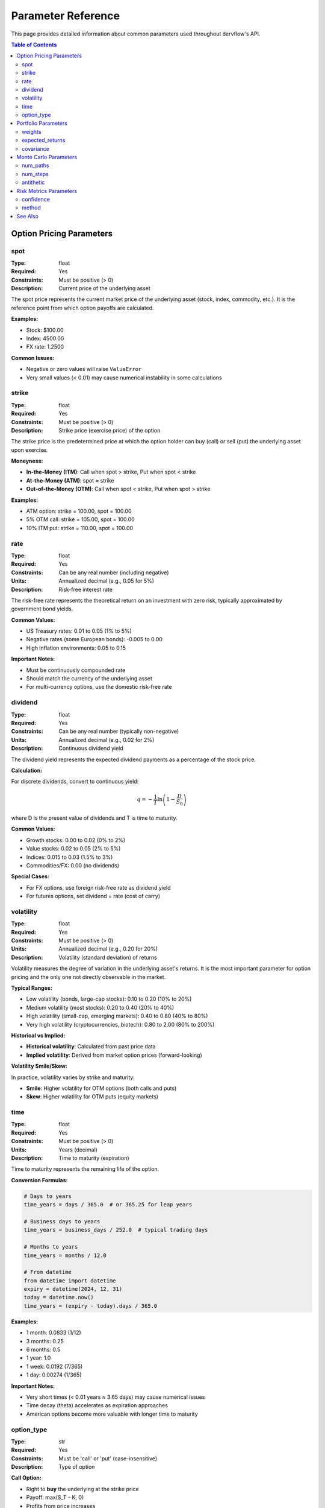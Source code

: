 Parameter Reference
===================

This page provides detailed information about common parameters used throughout dervflow's API.

.. contents:: Table of Contents
   :local:
   :depth: 2

Option Pricing Parameters
--------------------------

spot
~~~~

:Type: float
:Required: Yes
:Constraints: Must be positive (> 0)
:Description: Current price of the underlying asset

The spot price represents the current market price of the underlying asset (stock, index, commodity, etc.).
It is the reference point from which option payoffs are calculated.

**Examples:**

* Stock: $100.00
* Index: 4500.00
* FX rate: 1.2500

**Common Issues:**

* Negative or zero values will raise ``ValueError``
* Very small values (< 0.01) may cause numerical instability in some calculations

strike
~~~~~~

:Type: float
:Required: Yes
:Constraints: Must be positive (> 0)
:Description: Strike price (exercise price) of the option

The strike price is the predetermined price at which the option holder can buy (call) or sell (put)
the underlying asset upon exercise.

**Moneyness:**

* **In-the-Money (ITM)**: Call when spot > strike, Put when spot < strike
* **At-the-Money (ATM)**: spot ≈ strike
* **Out-of-the-Money (OTM)**: Call when spot < strike, Put when spot > strike

**Examples:**

* ATM option: strike = 100.00, spot = 100.00
* 5% OTM call: strike = 105.00, spot = 100.00
* 10% ITM put: strike = 110.00, spot = 100.00

rate
~~~~

:Type: float
:Required: Yes
:Constraints: Can be any real number (including negative)
:Units: Annualized decimal (e.g., 0.05 for 5%)
:Description: Risk-free interest rate

The risk-free rate represents the theoretical return on an investment with zero risk, typically
approximated by government bond yields.

**Common Values:**

* US Treasury rates: 0.01 to 0.05 (1% to 5%)
* Negative rates (some European bonds): -0.005 to 0.00
* High inflation environments: 0.05 to 0.15

**Important Notes:**

* Must be continuously compounded rate
* Should match the currency of the underlying asset
* For multi-currency options, use the domestic risk-free rate

dividend
~~~~~~~~

:Type: float
:Required: Yes
:Constraints: Can be any real number (typically non-negative)
:Units: Annualized decimal (e.g., 0.02 for 2%)
:Description: Continuous dividend yield

The dividend yield represents the expected dividend payments as a percentage of the stock price.

**Calculation:**

For discrete dividends, convert to continuous yield:

.. math::

   q = -\frac{1}{T} \ln\left(1 - \frac{D}{S_0}\right)

where D is the present value of dividends and T is time to maturity.

**Common Values:**

* Growth stocks: 0.00 to 0.02 (0% to 2%)
* Value stocks: 0.02 to 0.05 (2% to 5%)
* Indices: 0.015 to 0.03 (1.5% to 3%)
* Commodities/FX: 0.00 (no dividends)

**Special Cases:**

* For FX options, use foreign risk-free rate as dividend yield
* For futures options, set dividend = rate (cost of carry)

volatility
~~~~~~~~~~

:Type: float
:Required: Yes
:Constraints: Must be positive (> 0)
:Units: Annualized decimal (e.g., 0.20 for 20%)
:Description: Volatility (standard deviation) of returns

Volatility measures the degree of variation in the underlying asset's returns. It is the most
important parameter for option pricing and the only one not directly observable in the market.

**Typical Ranges:**

* Low volatility (bonds, large-cap stocks): 0.10 to 0.20 (10% to 20%)
* Medium volatility (most stocks): 0.20 to 0.40 (20% to 40%)
* High volatility (small-cap, emerging markets): 0.40 to 0.80 (40% to 80%)
* Very high volatility (cryptocurrencies, biotech): 0.80 to 2.00 (80% to 200%)

**Historical vs Implied:**

* **Historical volatility**: Calculated from past price data
* **Implied volatility**: Derived from market option prices (forward-looking)

**Volatility Smile/Skew:**

In practice, volatility varies by strike and maturity:

* **Smile**: Higher volatility for OTM options (both calls and puts)
* **Skew**: Higher volatility for OTM puts (equity markets)

time
~~~~

:Type: float
:Required: Yes
:Constraints: Must be positive (> 0)
:Units: Years (decimal)
:Description: Time to maturity (expiration)

Time to maturity represents the remaining life of the option.

**Conversion Formulas:**

.. code-block:: python

   # Days to years
   time_years = days / 365.0  # or 365.25 for leap years

   # Business days to years
   time_years = business_days / 252.0  # typical trading days

   # Months to years
   time_years = months / 12.0

   # From datetime
   from datetime import datetime
   expiry = datetime(2024, 12, 31)
   today = datetime.now()
   time_years = (expiry - today).days / 365.0

**Examples:**

* 1 month: 0.0833 (1/12)
* 3 months: 0.25
* 6 months: 0.5
* 1 year: 1.0
* 1 week: 0.0192 (7/365)
* 1 day: 0.00274 (1/365)

**Important Notes:**

* Very short times (< 0.01 years ≈ 3.65 days) may cause numerical issues
* Time decay (theta) accelerates as expiration approaches
* American options become more valuable with longer time to maturity

option_type
~~~~~~~~~~~

:Type: str
:Required: Yes
:Constraints: Must be 'call' or 'put' (case-insensitive)
:Description: Type of option

**Call Option:**

* Right to **buy** the underlying at the strike price
* Payoff: max(S_T - K, 0)
* Profits from price increases
* Unlimited upside potential

**Put Option:**

* Right to **sell** the underlying at the strike price
* Payoff: max(K - S_T, 0)
* Profits from price decreases
* Maximum profit: K (when S_T = 0)

**Examples:**

.. code-block:: python

   # Valid option types
   option_type = 'call'
   option_type = 'Call'
   option_type = 'CALL'
   option_type = 'put'
   option_type = 'Put'
   option_type = 'PUT'

   # Invalid option types (will raise ValueError)
   option_type = 'c'
   option_type = 'p'
   option_type = 'option'

Portfolio Parameters
--------------------

weights
~~~~~~~

:Type: array-like (list, numpy.ndarray)
:Required: Yes
:Constraints: Must sum to 1.0 (within tolerance)
:Description: Portfolio allocation weights

Portfolio weights represent the proportion of capital allocated to each asset.

**Properties:**

* Sum must equal 1.0 (fully invested)
* Can be negative (short positions)
* Typically between -1.0 and 1.0 for each asset

**Examples:**

.. code-block:: python

   import numpy as np

   # Equal weight portfolio (3 assets)
   weights = np.array([1/3, 1/3, 1/3])

   # Long-short portfolio
   weights = np.array([0.6, 0.5, -0.1])  # 60% long, 50% long, 10% short

   # Concentrated portfolio
   weights = np.array([0.5, 0.3, 0.2])  # 50%, 30%, 20%

expected_returns
~~~~~~~~~~~~~~~~

:Type: numpy.ndarray
:Required: Yes
:Constraints: 1D array, length = number of assets
:Units: Annualized decimal
:Description: Expected returns for each asset

Expected returns represent the anticipated return for each asset over the investment horizon.

**Estimation Methods:**

1. **Historical mean**: Average of past returns
2. **CAPM**: Risk-free rate + beta × market risk premium
3. **Factor models**: Multi-factor expected return models
4. **Analyst forecasts**: Forward-looking estimates

**Example:**

.. code-block:: python

   import numpy as np

   # 5 assets with different expected returns
   expected_returns = np.array([0.08, 0.10, 0.12, 0.09, 0.11])
   # 8%, 10%, 12%, 9%, 11% annual returns

covariance
~~~~~~~~~~

:Type: numpy.ndarray
:Required: Yes
:Constraints: 2D array, symmetric, positive semi-definite
:Units: Annualized variance
:Description: Covariance matrix of asset returns

The covariance matrix captures the variance of each asset and the covariances between assets.

**Properties:**

* Diagonal elements: variances (σ²)
* Off-diagonal elements: covariances (σᵢⱼ)
* Symmetric: cov[i,j] = cov[j,i]
* Positive semi-definite: all eigenvalues ≥ 0

**Estimation:**

.. code-block:: python

   import numpy as np

   # From historical returns (n_periods × n_assets)
   returns = np.random.randn(252, 5) * 0.01
   covariance = np.cov(returns.T) * 252  # Annualize

   # Check properties
   assert covariance.shape[0] == covariance.shape[1]  # Square
   assert np.allclose(covariance, covariance.T)  # Symmetric
   assert np.all(np.linalg.eigvals(covariance) >= -1e-10)  # PSD

Monte Carlo Parameters
----------------------

num_paths
~~~~~~~~~

:Type: int
:Required: Yes
:Constraints: Must be positive (> 0)
:Description: Number of simulation paths

The number of paths determines the accuracy of Monte Carlo estimates. More paths provide
better accuracy but require more computation time.

**Accuracy:**

Standard error decreases with √n:

.. math::

   SE = \frac{\sigma}{\sqrt{n}}

where σ is the standard deviation of payoffs and n is num_paths.

**Recommended Values:**

* Quick estimate: 10,000 paths
* Standard accuracy: 100,000 paths
* High accuracy: 1,000,000 paths
* Production/research: 10,000,000+ paths

**Trade-offs:**

* 10x more paths → 3.16x better accuracy
* 100x more paths → 10x better accuracy
* Computation time scales linearly with num_paths

num_steps
~~~~~~~~~

:Type: int
:Required: Yes (for path-dependent options)
:Constraints: Must be positive (> 0)
:Description: Number of time steps in simulation

The number of time steps determines how finely the continuous-time process is discretized.

**Recommended Values:**

* European options: 1 step (only terminal value needed)
* American options: 50-100 steps
* Path-dependent options: 252 steps (daily monitoring)
* Barrier options: 252-1000 steps (frequent monitoring)

**Discretization Error:**

Error decreases with step size (Δt = T/num_steps):

* Euler scheme: O(Δt)
* Milstein scheme: O(Δt²)

antithetic
~~~~~~~~~~

:Type: bool
:Required: No (default: False)
:Description: Use antithetic variates for variance reduction

Antithetic variates reduce variance by using negated random numbers, effectively doubling
the number of paths with minimal additional computation.

**Variance Reduction:**

Can reduce variance by up to 50% for symmetric payoffs.

**Example:**

.. code-block:: python

   import dervflow

   mc = dervflow.MonteCarloEngine()

   # Without variance reduction
   result1 = mc.simulate_gbm(100, 0.1, 0.2, 1.0, 252, 10000, antithetic=False)

   # With variance reduction (same accuracy with fewer paths)
   result2 = mc.simulate_gbm(100, 0.1, 0.2, 1.0, 252, 5000, antithetic=True)

Risk Metrics Parameters
-----------------------

confidence
~~~~~~~~~~

:Type: float
:Required: Yes
:Constraints: Must be between 0 and 1
:Description: Confidence level for VaR/CVaR calculation

The confidence level represents the probability that losses will not exceed the VaR estimate.

**Common Values:**

* 0.90 (90%): Regulatory minimum for some applications
* 0.95 (95%): Standard for risk management
* 0.99 (99%): Conservative, used by banks
* 0.999 (99.9%): Extreme risk assessment

**Interpretation:**

* 95% confidence: 5% chance of exceeding VaR
* 99% confidence: 1% chance of exceeding VaR (1 in 100 days)
* 99.9% confidence: 0.1% chance of exceeding VaR (1 in 1000 days)

method
~~~~~~

:Type: str
:Required: No (default varies by function)
:Description: Calculation method to use

Different methods have different trade-offs in terms of accuracy, assumptions, and computation time.

**VaR Methods:**

* **'historical'**: Non-parametric, no distribution assumptions, requires sufficient data
* **'parametric'**: Assumes normal distribution, fast, may underestimate tail risk
* **'monte_carlo'**: Flexible, can handle complex portfolios, computationally intensive

**Greeks Methods:**

* **'analytical'**: Exact formulas, fast, only available for some models
* **'numerical'**: Finite differences, works for any model, slower, approximation error

**Interpolation Methods:**

* **'linear'**: Simple, fast, not smooth
* **'cubic_spline'**: Smooth, good for most applications
* **'nelson_siegel'**: Parametric, enforces shape constraints

See Also
--------

* :doc:`complete_reference` - Complete API reference
* :doc:`examples` - Usage examples
* :doc:`../user_guide/quickstart` - Getting started guide
